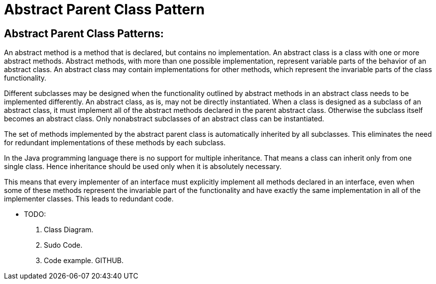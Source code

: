 = Abstract Parent Class Pattern
:navtitle:  Abstract Parent Class Pattern
:description: Useful for designing a framework for the consistent implementation of the functionality common to a set of related classes.

== Abstract Parent Class Patterns:
An abstract method is a method that is declared, but contains no implementation. An abstract class is a class with one or more abstract methods. Abstract methods, with more than one possible implementation, represent variable parts of the behavior of an abstract class. An abstract class may contain implementations for other methods, which represent the invariable parts of the class functionality.

Different subclasses may be designed when the functionality outlined by abstract methods in an abstract class needs to be implemented differently. An abstract class, as is, may not be directly instantiated. When a class is designed as a subclass of an abstract class, it must implement all of the abstract methods declared in the parent abstract class. Otherwise the subclass itself becomes an abstract class. Only nonabstract subclasses of an abstract class can be instantiated. 

The set of methods implemented by the abstract parent class is automatically inherited by all subclasses. This eliminates the need for redundant implementations of these methods by each subclass.

In the Java programming language there is no support for multiple inheritance. That means a class can inherit only from one single class. Hence inheritance should be used only when it is absolutely necessary.

This means that every implementer of an interface must explicitly implement all methods declared in an interface, even when some of these methods represent the invariable part of the functionality and have exactly the same implementation in all of the implementer classes. This leads to redundant code.

* TODO:
    1. Class Diagram.
    2. Sudo Code.
    3. Code example. GITHUB.